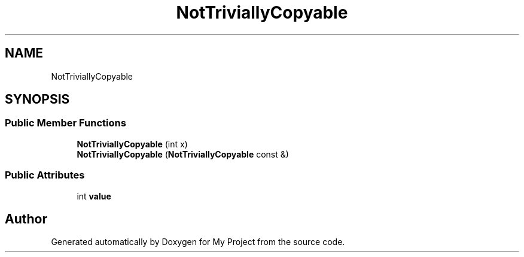 .TH "NotTriviallyCopyable" 3 "Wed Feb 1 2023" "Version Version 0.0" "My Project" \" -*- nroff -*-
.ad l
.nh
.SH NAME
NotTriviallyCopyable
.SH SYNOPSIS
.br
.PP
.SS "Public Member Functions"

.in +1c
.ti -1c
.RI "\fBNotTriviallyCopyable\fP (int x)"
.br
.ti -1c
.RI "\fBNotTriviallyCopyable\fP (\fBNotTriviallyCopyable\fP const &)"
.br
.in -1c
.SS "Public Attributes"

.in +1c
.ti -1c
.RI "int \fBvalue\fP"
.br
.in -1c

.SH "Author"
.PP 
Generated automatically by Doxygen for My Project from the source code\&.
